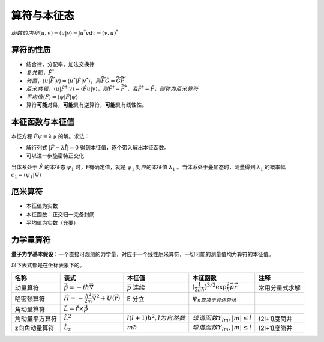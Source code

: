 算符与本征态
============

:math:`函数的内积 (u,v)=\langle u|v \rangle=\int u^*v\mathrm{d}\tau=(v,u)^*`

算符的性质
----------

- 结合律，分配率，加法交换律
- :math:`复共轭，\hat{F}^*`
- :math:`转置，\langle u|\widetilde{\hat{F}}|v \rangle=\langle u^*|\hat{F}|v^* \rangle，则\widetilde{\hat{F}\hat{G}}=\widetilde{\hat{G}}\widetilde{\hat{F}}`
- :math:`厄米共轭，\langle u|\hat{F}^{\dagger}|v \rangle=\langle \hat{F}u|v \rangle，则\hat{F}^{\dagger}=\widetilde{\hat{F}}^*，若\hat{F}^{\dagger}=\hat{F}，则称为厄米算符`
- :math:`平均值 \langle F \rangle=\langle \psi|\hat{F}|\psi \rangle`
- 算符\ **可能**\ 对易，\ **可能**\ 具有逆算符，\ **可能**\ 具有线性性。

本征函数与本征值
----------------

本征方程 :math:`\hat{F}\psi=\lambda\psi` 的解。求法：

- 解行列式 :math:`|\hat{F}-\lambda\hat{I}|=0` 得到本征值，逐个带入解出本征函数。
- 可以进一步施密特正交化

当体系处于 :math:`\hat{F}` 的本征态 :math:`\psi_1` 时，F有确定值，就是 :math:`\psi_1` 对应的本征值 :math:`\lambda_1` 。当体系处于叠加态时，测量得到 :math:`\lambda_1` 的概率幅 :math:`c_1=\langle \psi_1|\Psi \rangle`

厄米算符
--------

- 本征值为实数
- 本征函数：正交归一完备封闭
- 平均值为实数（充要）

力学量算符
----------

\ **量子力学基本假设**\ ：一个直接可观测的力学量，对应于一个线性厄米算符，一切可能的测量值均为算符的本征值。

以下表式都是在坐标表象下的。

+----------------+--------------------------------------------------------------+---------------------------------+------------------------------------------------------------------------+----------------+
| 名称           | 表式                                                         | 本征值                          | 本征函数                                                               | 注释           |
+================+==============================================================+=================================+========================================================================+================+
| 动量算符       | :math:`\vec{\hat{p}}=-i\hbar\vec{\nabla}`                    | :math:`\vec{p}` 连续            | :math:`(\frac{1}{2\pi\hbar})^{3/2}\exp{\frac{i}{\hbar}\vec{p}\vec{r}}` | 常用分量式求解 |
+----------------+--------------------------------------------------------------+---------------------------------+------------------------------------------------------------------------+----------------+
| 哈密顿算符     | :math:`\hat{H}=-\frac{\hbar^2}{2m}\vec{\nabla}^2+U(\vec{r})` | E 分立                          | :math:`\psi_n取决于具体势场`                                           |                |
+----------------+--------------------------------------------------------------+---------------------------------+------------------------------------------------------------------------+----------------+
| 角动量算符     | :math:`\vec{\hat{L}}=\vec{\hat{r}}\times\vec{\hat{p}}`       |                                 |                                                                        |                |
+----------------+--------------------------------------------------------------+---------------------------------+------------------------------------------------------------------------+----------------+
| 角动量平方算符 | :math:`\hat{L}^2`                                            | :math:`l(l+1)\hbar^2,l为自然数` | :math:`球谐函数Y_{lm},|m|\le l`                                        | (2l+1)度简并   |
+----------------+--------------------------------------------------------------+---------------------------------+------------------------------------------------------------------------+----------------+
| z向角动量算符  | :math:`\hat{L}_z`                                            | :math:`m\hbar`                  | :math:`球谐函数Y_{lm},|m|\le l`                                        | (2l+1)度简并   |
+----------------+--------------------------------------------------------------+---------------------------------+------------------------------------------------------------------------+----------------+

